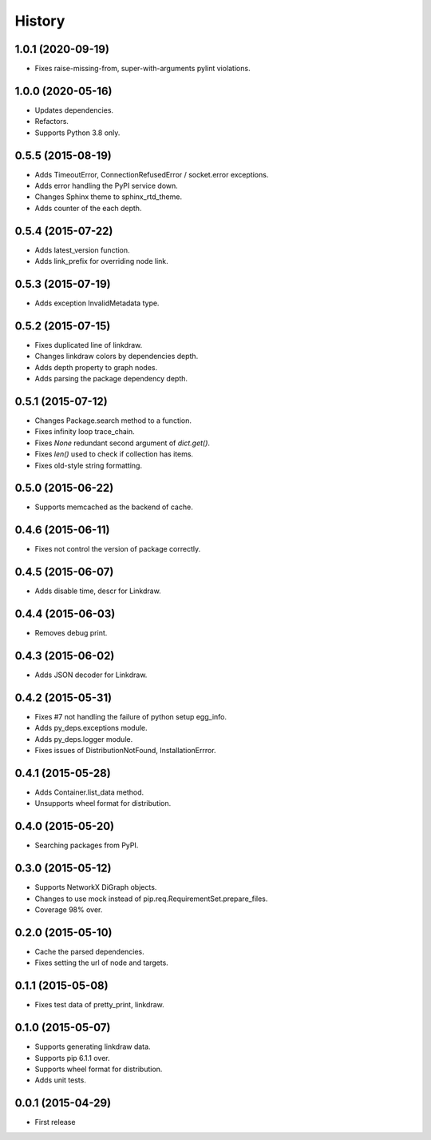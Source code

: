 History
=======

1.0.1 (2020-09-19)
------------------

* Fixes raise-missing-from, super-with-arguments pylint violations.

1.0.0 (2020-05-16)
------------------

* Updates dependencies.
* Refactors.
* Supports Python 3.8 only.

0.5.5 (2015-08-19)
------------------

* Adds TimeoutError, ConnectionRefusedError / socket.error exceptions.
* Adds error handling the PyPI service down.
* Changes Sphinx theme to sphinx_rtd_theme.
* Adds counter of the each depth.

0.5.4 (2015-07-22)
------------------

* Adds latest_version function.
* Adds link_prefix for overriding node link.

0.5.3 (2015-07-19)
------------------

* Adds exception InvalidMetadata type.

0.5.2 (2015-07-15)
------------------

* Fixes duplicated line of linkdraw.
* Changes linkdraw colors by dependencies depth.
* Adds depth property to graph nodes.
* Adds parsing the package dependency depth.

0.5.1 (2015-07-12)
------------------

* Changes Package.search method to a function.
* Fixes infinity loop trace_chain.
* Fixes `None` redundant second argument of `dict.get()`.
* Fixes `len()` used to check if collection has items.
* Fixes old-style string formatting.

0.5.0 (2015-06-22)
------------------

* Supports memcached as the backend of cache.

0.4.6 (2015-06-11)
------------------

* Fixes not control the version of package correctly.

0.4.5 (2015-06-07)
------------------

* Adds disable time, descr for Linkdraw.

0.4.4 (2015-06-03)
------------------

* Removes debug print.

0.4.3 (2015-06-02)
------------------

* Adds JSON decoder for Linkdraw.

0.4.2 (2015-05-31)
------------------

* Fixes #7 not handling the failure of python setup egg_info.
* Adds py_deps.exceptions module.
* Adds py_deps.logger module.
* Fixes issues of DistributionNotFound, InstallationErrror.

0.4.1 (2015-05-28)
------------------

* Adds Container.list_data method.
* Unsupports wheel format for distribution.

0.4.0 (2015-05-20)
------------------

* Searching packages from PyPI.

0.3.0 (2015-05-12)
------------------

* Supports NetworkX DiGraph objects.
* Changes to use mock instead of pip.req.RequirementSet.prepare_files.
* Coverage 98% over.

0.2.0 (2015-05-10)
------------------

* Cache the parsed dependencies.
* Fixes setting the url of node and targets.

0.1.1 (2015-05-08)
------------------

* Fixes test data of pretty_print, linkdraw.

0.1.0 (2015-05-07)
------------------

* Supports generating linkdraw data.
* Supports pip 6.1.1 over.
* Supports wheel format for distribution.
* Adds unit tests.

0.0.1 (2015-04-29)
------------------

* First release
